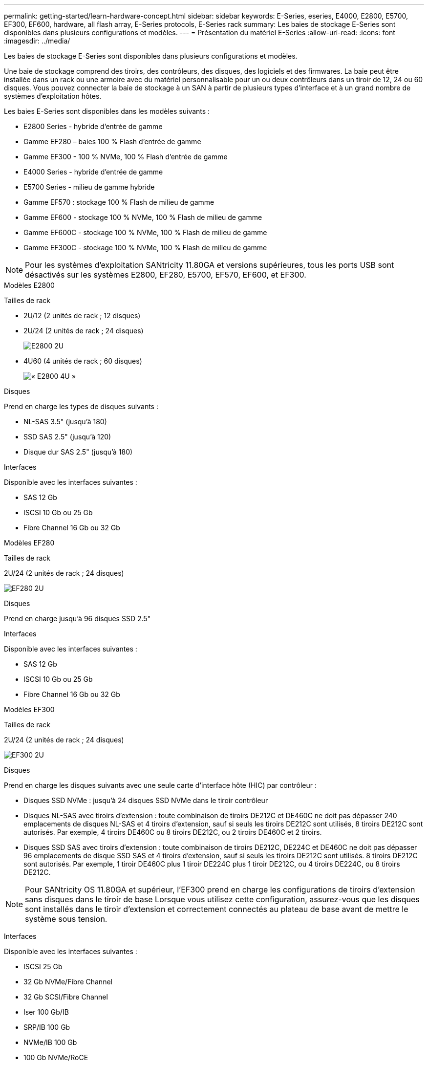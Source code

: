 ---
permalink: getting-started/learn-hardware-concept.html 
sidebar: sidebar 
keywords: E-Series, eseries, E4000, E2800, E5700, EF300, EF600, hardware, all flash array, E-Series protocols, E-Series rack 
summary: Les baies de stockage E-Series sont disponibles dans plusieurs configurations et modèles. 
---
= Présentation du matériel E-Series
:allow-uri-read: 
:icons: font
:imagesdir: ../media/


[role="lead"]
Les baies de stockage E-Series sont disponibles dans plusieurs configurations et modèles.

Une baie de stockage comprend des tiroirs, des contrôleurs, des disques, des logiciels et des firmwares. La baie peut être installée dans un rack ou une armoire avec du matériel personnalisable pour un ou deux contrôleurs dans un tiroir de 12, 24 ou 60 disques. Vous pouvez connecter la baie de stockage à un SAN à partir de plusieurs types d'interface et à un grand nombre de systèmes d'exploitation hôtes.

Les baies E-Series sont disponibles dans les modèles suivants :

* E2800 Series - hybride d'entrée de gamme
* Gamme EF280 – baies 100 % Flash d'entrée de gamme
* Gamme EF300 - 100 % NVMe, 100 % Flash d'entrée de gamme
* E4000 Series - hybride d'entrée de gamme
* E5700 Series - milieu de gamme hybride
* Gamme EF570 : stockage 100 % Flash de milieu de gamme
* Gamme EF600 - stockage 100 % NVMe, 100 % Flash de milieu de gamme
* Gamme EF600C - stockage 100 % NVMe, 100 % Flash de milieu de gamme
* Gamme EF300C - stockage 100 % NVMe, 100 % Flash de milieu de gamme



NOTE: Pour les systèmes d'exploitation SANtricity 11.80GA et versions supérieures, tous les ports USB sont désactivés sur les systèmes E2800, EF280, E5700, EF570, EF600, et EF300.

[role="tabbed-block"]
====
.Modèles E2800
--
Tailles de rack::
+
--
* 2U/12 (2 unités de rack ; 12 disques)
* 2U/24 (2 unités de rack ; 24 disques)
+
image::../media/e2800_2u_front.gif[E2800 2U]

* 4U60 (4 unités de rack ; 60 disques)
+
image::../media/e2860_front.gif[« E2800 4U »]



--
Disques::
+
--
Prend en charge les types de disques suivants :

* NL-SAS 3.5" (jusqu'à 180)
* SSD SAS 2.5" (jusqu'à 120)
* Disque dur SAS 2.5" (jusqu'à 180)


--
Interfaces::
+
--
Disponible avec les interfaces suivantes :

* SAS 12 Gb
* ISCSI 10 Gb ou 25 Gb
* Fibre Channel 16 Gb ou 32 Gb


--


--
.Modèles EF280
--
Tailles de rack::
+
--
2U/24 (2 unités de rack ; 24 disques)

image:../media/ef570_front.gif["EF280 2U"]

--
Disques::
+
--
Prend en charge jusqu'à 96 disques SSD 2.5"

--
Interfaces::
+
--
Disponible avec les interfaces suivantes :

* SAS 12 Gb
* ISCSI 10 Gb ou 25 Gb
* Fibre Channel 16 Gb ou 32 Gb


--


--
.Modèles EF300
--
Tailles de rack::
+
--
2U/24 (2 unités de rack ; 24 disques)

image:../media/ef570_front.gif["EF300 2U"]

--
Disques::
+
--
Prend en charge les disques suivants avec une seule carte d'interface hôte (HIC) par contrôleur :

* Disques SSD NVMe : jusqu'à 24 disques SSD NVMe dans le tiroir contrôleur
* Disques NL-SAS avec tiroirs d'extension : toute combinaison de tiroirs DE212C et DE460C ne doit pas dépasser 240 emplacements de disques NL-SAS et 4 tiroirs d'extension, sauf si seuls les tiroirs DE212C sont utilisés, 8 tiroirs DE212C sont autorisés. Par exemple, 4 tiroirs DE460C ou 8 tiroirs DE212C, ou 2 tiroirs DE460C et 2 tiroirs.
* Disques SSD SAS avec tiroirs d'extension : toute combinaison de tiroirs DE212C, DE224C et DE460C ne doit pas dépasser 96 emplacements de disque SSD SAS et 4 tiroirs d'extension, sauf si seuls les tiroirs DE212C sont utilisés. 8 tiroirs DE212C sont autorisés. Par exemple, 1 tiroir DE460C plus 1 tiroir DE224C plus 1 tiroir DE212C, ou 4 tiroirs DE224C, ou 8 tiroirs DE212C.



NOTE: Pour SANtricity OS 11.80GA et supérieur, l'EF300 prend en charge les configurations de tiroirs d'extension sans disques dans le tiroir de base Lorsque vous utilisez cette configuration, assurez-vous que les disques sont installés dans le tiroir d'extension et correctement connectés au plateau de base avant de mettre le système sous tension.

--
Interfaces::
+
--
Disponible avec les interfaces suivantes :

* ISCSI 25 Gb
* 32 Gb NVMe/Fibre Channel
* 32 Gb SCSI/Fibre Channel
* Iser 100 Gb/IB
* SRP/IB 100 Gb
* NVMe/IB 100 Gb
* 100 Gb NVMe/RoCE


--


--
.Modèles EF300C
--
Tailles de rack::
+
--
2U/24 (2 unités de rack ; 24 disques)

image:../media/ef570_front.gif["EF300 2U"]

--
Disques::
+
--
* Prise en charge des disques SSD NVMe de 30 To et 60 To de capacité
* Disques SSD NVMe : jusqu'à 24 disques SSD NVMe dans le tiroir contrôleur
* Disques NL-SAS avec tiroirs d'extension : toute combinaison de tiroirs DE212C et DE460C ne doit pas dépasser 240 emplacements de disques NL-SAS et 4 tiroirs d'extension, sauf si seuls les tiroirs DE212C sont utilisés, 8 tiroirs DE212C sont autorisés. Par exemple, 4 tiroirs DE460C ou 8 tiroirs DE212C, ou 2 tiroirs DE460C et 2 tiroirs.
* Disques SSD SAS avec tiroirs d'extension : toute combinaison de tiroirs DE212C, DE224C et DE460C ne doit pas dépasser 96 emplacements de disque SSD SAS et 4 tiroirs d'extension, sauf si seuls les tiroirs DE212C sont utilisés. 8 tiroirs DE212C sont autorisés. Par exemple, 1 tiroir DE460C plus 1 tiroir DE224C plus 1 tiroir DE212C, ou 4 tiroirs DE224C, ou 8 tiroirs DE212C.
+

NOTE: Pour SANtricity OS 11.80GA et supérieur, la baie EF300 prend en charge les configurations de tiroirs d'extension sans disques dans le tiroir de base Lorsque vous utilisez cette configuration, assurez-vous que les disques sont installés dans le tiroir d'extension et correctement connectés au plateau de base avant de mettre le système sous tension. *



--
Interfaces::
+
--
Disponible avec les interfaces suivantes :

* ISCSI 25 Gb
* 32 Gb NVMe/Fibre Channel
* 32 Gb SCSI/Fibre Channel
* Iser 100 Gb/IB
* SRP/IB 100 Gb
* NVMe/IB 100 Gb
* 100 Gb NVMe/RoCE


--


--
.Modèles E5700
--
Tailles de rack::
+
--
* 2U/24 (2 unités de rack ; 24 disques)
+
image::../media/e2800_2u_front.gif[E5700 2U]

* 4U60 (4 unités de rack ; 60 disques)
+
image::../media/e2860_front.gif[E5700 4U]



--
Disques::
+
--
Prend en charge jusqu'à 480 des types de disques suivants :

* Disques NL-SAS 3.5"
* Disques SSD SAS 2.5"
* Disques durs SAS 2.5"


--
Interfaces::
+
--
Disponible avec les interfaces suivantes :

* SAS 12 Gb
* ISCSI 10 Gb ou 25 Gb
* Fibre Channel 16 Gb ou 32 Gb
* 32 Gb NVMe/Fibre Channel
* Iser 100 Gb/IB
* SRP/IB 100 Gb
* NVMe/IB 100 Gb
* 100 Gb NVMe/RoCE


--


--
.Modèles EF570
--
Tailles de rack::
+
--
2U/24 (2 unités de rack ; 24 disques)

image:../media/ef570_front.gif["EF570 2U"]

--
Disques::
+
--
Prend en charge jusqu'à 120 disques SSD 2.5"

--
Interfaces::
+
--
Disponible avec les interfaces suivantes :

* SAS 12 Gb
* ISCSI 10 Gb ou 25 Gb
* Fibre Channel 16 Gb ou 32 Gb
* 32 Gb NVMe/Fibre Channel
* Iser 100 Gb/IB
* SRP/IB 100 Gb
* NVMe/IB 100 Gb
* 100 Gb NVMe/RoCE


--


--
.Modèles EF600
--
Tailles de rack::
+
--
2U/24 (2 unités de rack ; 24 disques)

image:../media/ef570_front.gif["EF600 2U"]

--
Disques::
+
--
Prend en charge les disques suivants avec une seule carte d'interface hôte (HIC) par contrôleur :

* Disques SSD NVMe : jusqu'à 24 disques SSD NVMe dans le tiroir contrôleur
* Disques NL-SAS avec tiroirs d'extension : toute combinaison de tiroirs DE212C et DE460C ne doit pas dépasser 420 emplacements de disques NL-SAS et 7 tiroirs d'extension, sauf si seuls les tiroirs DE212C sont utilisés, 8 tiroirs DE212C sont autorisés. Par exemple, 7 tiroirs DE460C ou 8 tiroirs DE212C, ou 5 tiroirs DE460C et 2 tiroirs.
* Disques SSD SAS avec tiroirs d'extension : toute combinaison de tiroirs DE212C, DE224C et DE460C ne doit pas dépasser 96 emplacements SSD SAS et 7 tiroirs d'extension. Sauf si des tiroirs DE212C sont utilisés, 8 tiroirs DE212C sont autorisés. Par exemple, 1 tiroir DE460C plus 1 tiroir DE224C plus 1 tiroir DE212C, ou 4 tiroirs DE224C ou 8 tiroirs DE212C



NOTE: Pour SANtricity OS 11.80GA et supérieur, la baie EF600 prend en charge les configurations de tiroirs d'extension sans disques dans le tiroir de base Lorsque vous utilisez cette configuration, assurez-vous que les disques sont installés dans le tiroir d'extension et correctement connectés au plateau de base avant de mettre le système sous tension.

--
Interfaces::
+
--
Disponible avec les interfaces suivantes :

* ISCSI 25 Gb
* 32 Gb NVMe/Fibre Channel
* 32 Gb SCSI/Fibre Channel
* Iser 100 Gb/IB
* SRP/IB 100 Gb
* NVMe/IB 100 Gb
* 100 Gb NVMe/RoCE
* Iser 200 Gb/IB
* NVMe/IB 200 Gb
* NVMe/RoCE 200 Gb


--


--
.Modèles EF600C
--
Tailles de rack::
+
--
2U/24 (2 unités de rack ; 24 disques)

image:../media/ef570_front.gif["EF600 2U"]

--
Disques::
+
--
Prend en charge les disques suivants avec une seule carte d'interface hôte (HIC) par contrôleur :

* Prise en charge des disques SSD NVMe de 30 To et 60 To de capacité
* Disques SSD NVMe : jusqu'à 24 disques SSD NVMe dans le tiroir contrôleur
* Disques NL-SAS avec tiroirs d'extension : toute combinaison de tiroirs DE212C et DE460C ne doit pas dépasser 420 emplacements de disques NL-SAS et 7 tiroirs d'extension, sauf si seuls les tiroirs DE212C sont utilisés, 8 tiroirs DE212C sont autorisés. Par exemple, 7 tiroirs DE460C ou 8 tiroirs DE212C, ou 5 tiroirs DE460C et 2 tiroirs.
* Disques SSD SAS avec tiroirs d'extension : toute combinaison de tiroirs DE212C, DE224C et DE460C ne doit pas dépasser 96 emplacements SSD SAS et 7 tiroirs d'extension. Sauf si des tiroirs DE212C sont utilisés, 8 tiroirs DE212C sont autorisés. Par exemple, 1 tiroir DE460C plus 1 tiroir DE224C plus 1 tiroir DE212C, ou 4 tiroirs DE224C ou 8 tiroirs DE212C



NOTE: Pour SANtricity OS 11.80GA et supérieur, la baie EF600 prend en charge les configurations de tiroirs d'extension sans disques dans le tiroir de base Lorsque vous utilisez cette configuration, assurez-vous que les disques sont installés dans le tiroir d'extension et correctement connectés au plateau de base avant de mettre le système sous tension.

--
Interfaces::
+
--
Disponible avec les interfaces suivantes :

* ISCSI 25 Gb
* 32 Gb NVMe/Fibre Channel
* 32 Gb SCSI/Fibre Channel
* Iser 100 Gb/IB
* SRP/IB 100 Gb
* NVMe/IB 100 Gb
* 100 Gb NVMe/RoCE
* Iser 200 Gb/IB
* NVMe/IB 200 Gb
* NVMe/RoCE 200 Gb


--


--
.Modèles E4000
--
Tailles de rack::
+
--
* 2U/12 (2 unités de rack ; 12 disques)
+
image::../media/e4000_2u_front.png[E4000 2U]

* 4U60 (4 unités de rack ; 60 disques)
+
image::../media/e4000_4u_front.png[E4000 4U]



--
Disques::
+
--
Prend en charge les types de disques suivants :

* NL-SAS 3.5" (jusqu'à 300)
* SSD SAS 2.5" (jusqu'à 120)


--
Interfaces::
+
--
Disponible avec les interfaces suivantes :

* SAS 12 Gb
* ISCSI 1 Go ou 10GBASE-T
* ISCSI 1 Go, 10 Gb ou 25 Gb
* FC 8 Gb, 16 Gb ou 32 Gb
* SAS 12gb


--


--
====
